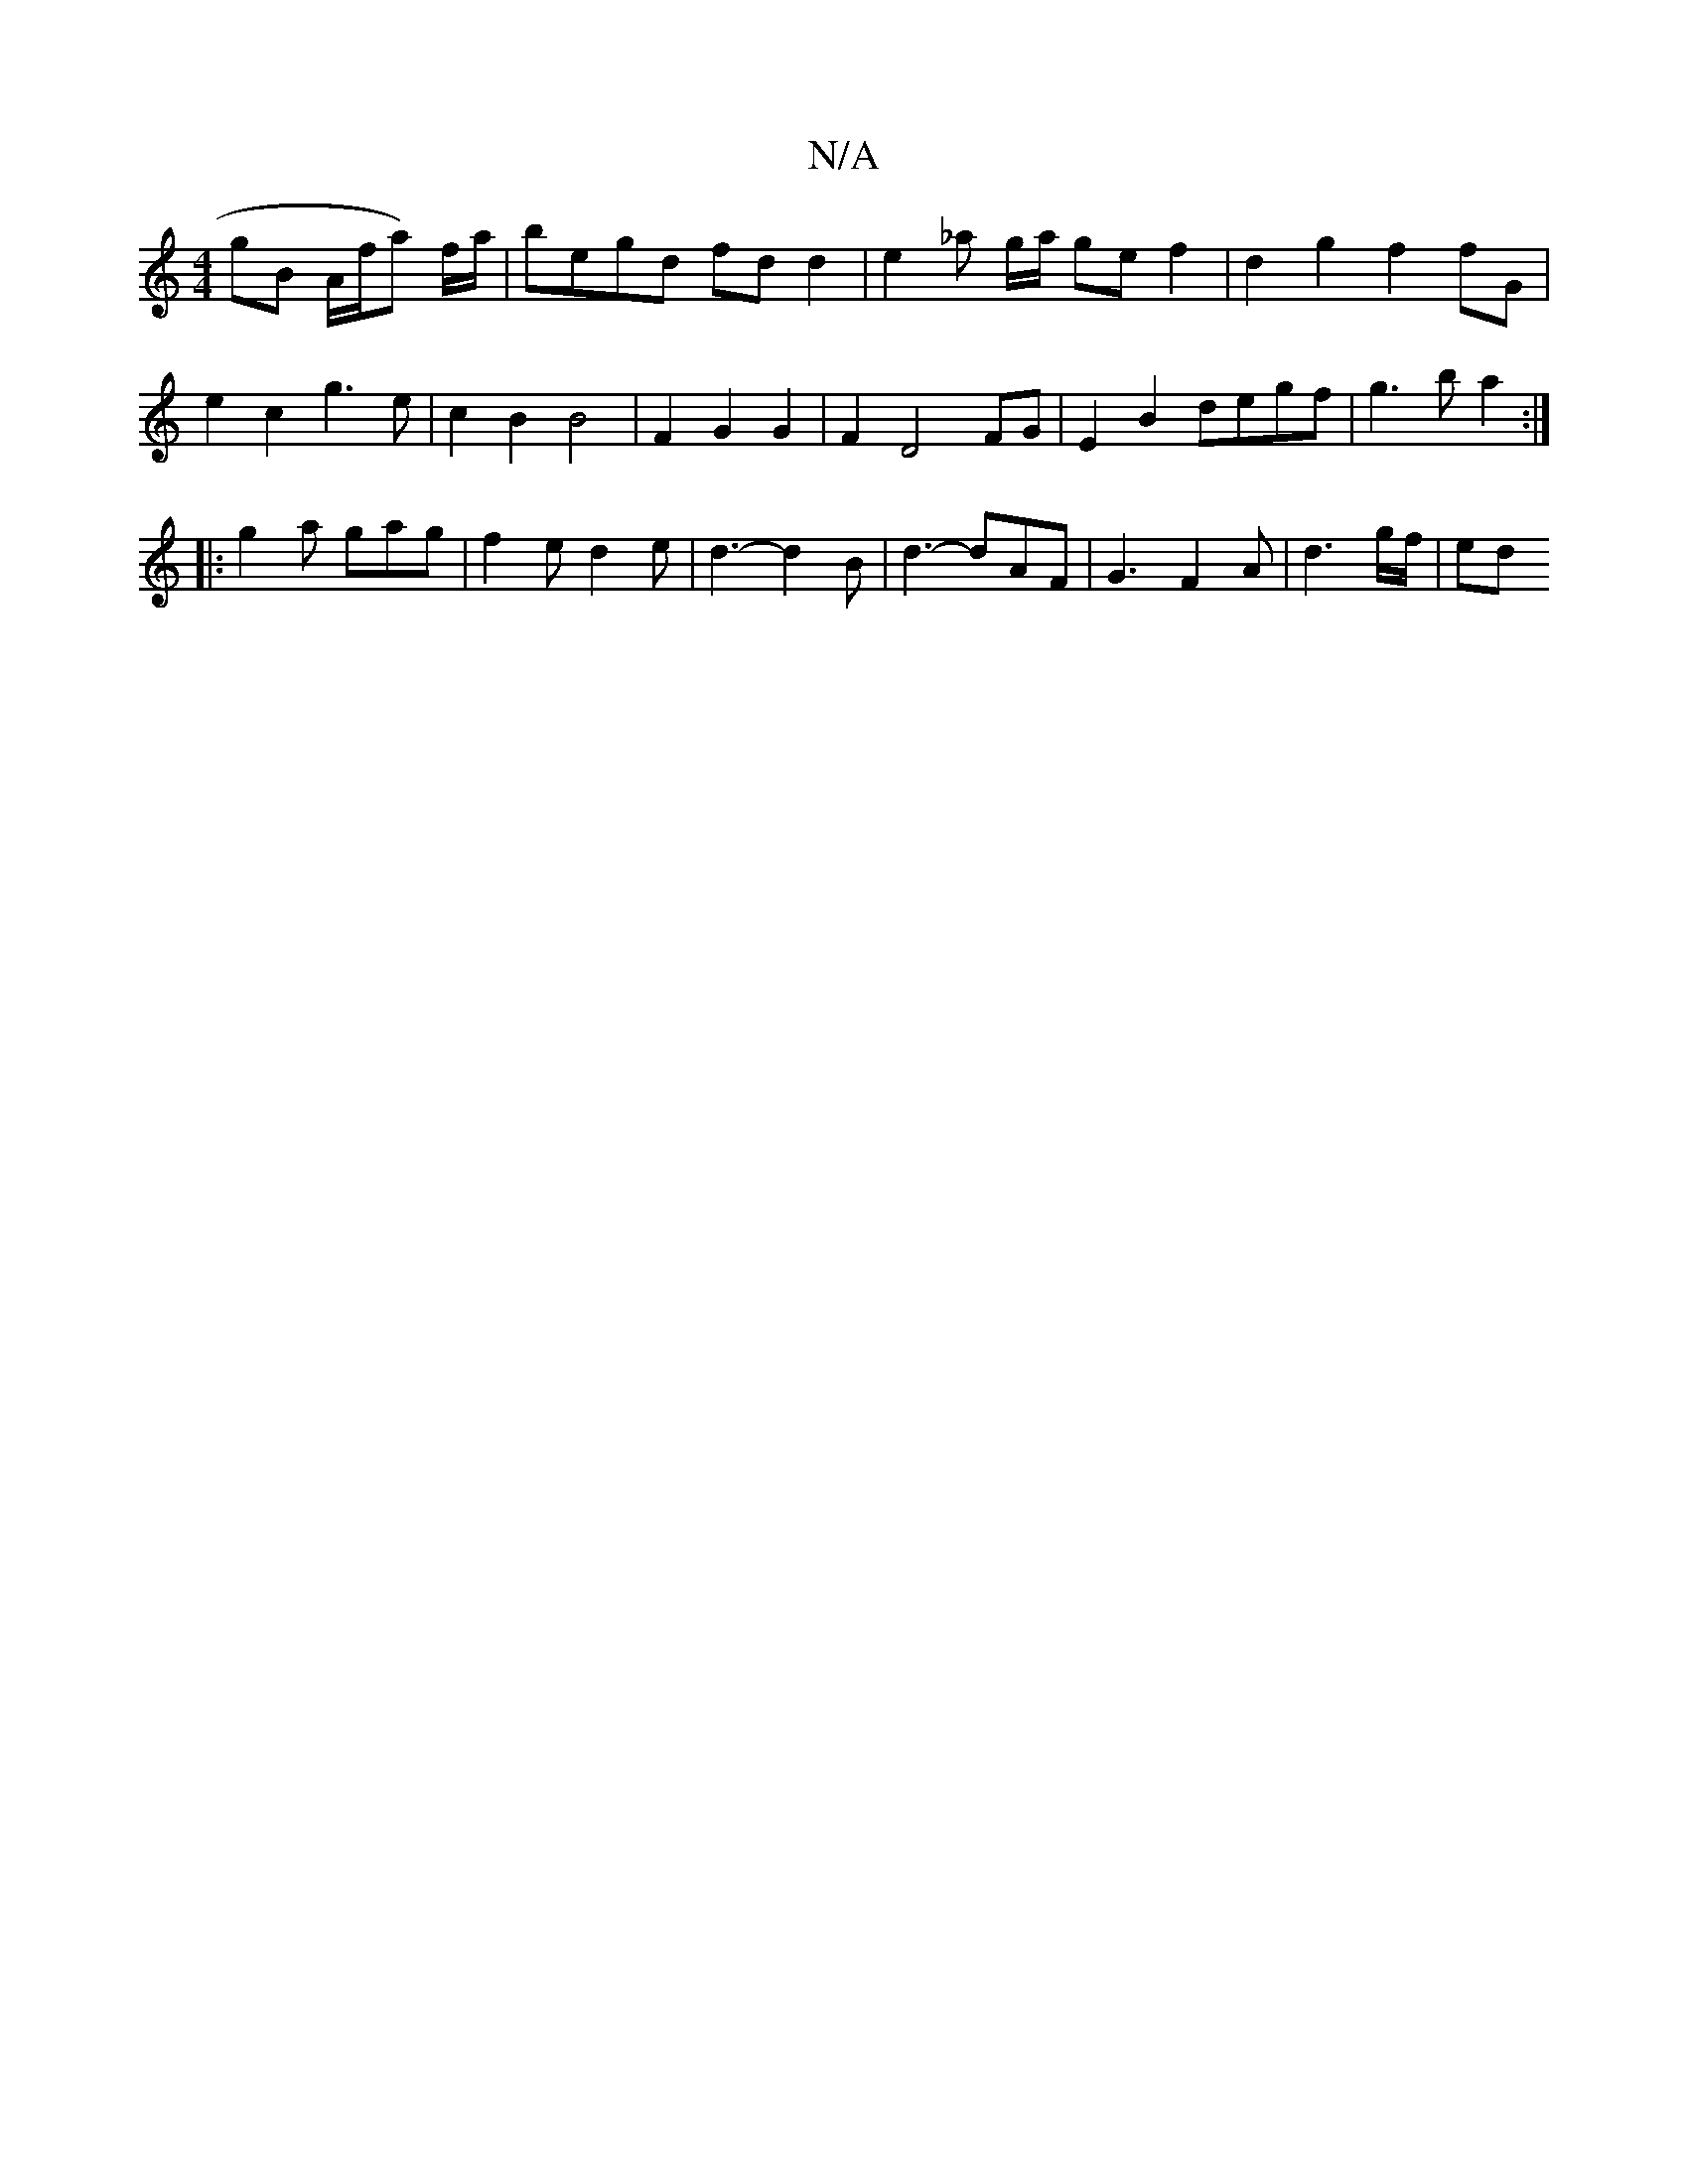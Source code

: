 X:1
T:N/A
M:4/4
R:N/A
K:Cmajor
gB A/f/a) f/a/ | begd fdd2 | e2 _a g/2a/2 ge f2 | d2 g2 f2 fG |
e2 c2 g3 e | c2 B2 B4 | F2 G2G2 | F2 D4 FG | E2 B2 degf | g3 b a2 :|
|: g2a gag | f2 e d2 e | d3- d2 B | d3- dAF | G3- F2A | d3 g/f/|ed 